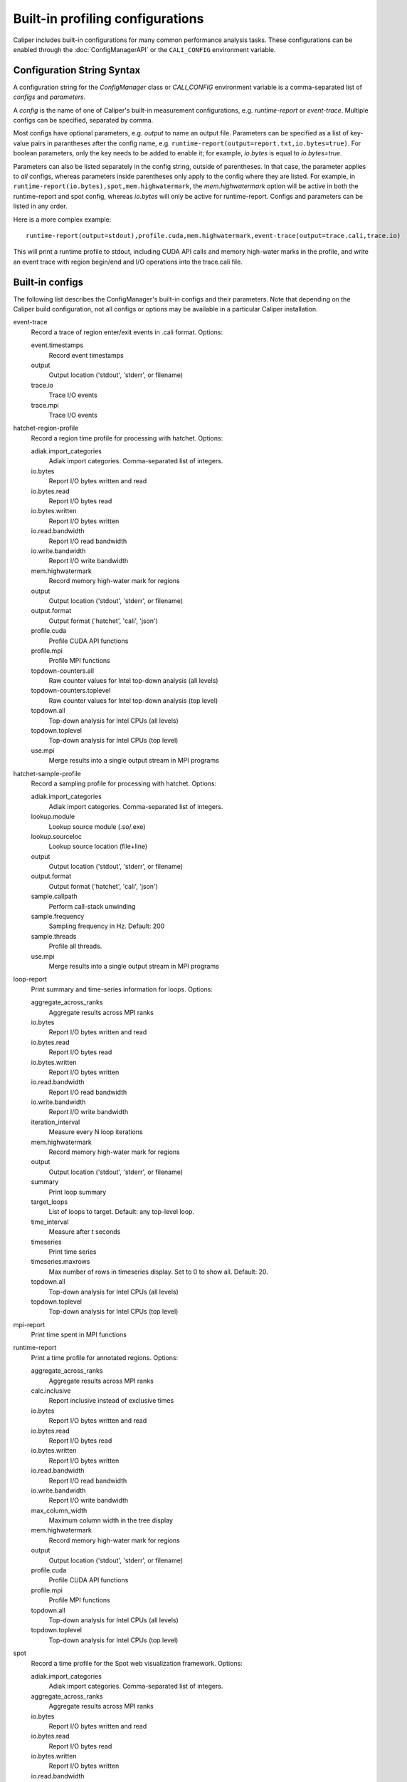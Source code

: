 Built-in profiling configurations
=========================================

Caliper includes built-in configurations for many common performance analysis
tasks. These configurations can be enabled through the :doc:`ConfigManagerAPI`
or the ``CALI_CONFIG`` environment variable.

Configuration String Syntax
-----------------------------------------

A configuration string for the `ConfigManager` class or `CALI_CONFIG` environment 
variable is a comma-separated list of *configs* and *parameters*.

A *config* is the name of one of Caliper's built-in measurement configurations,
e.g. `runtime-report` or `event-trace`. Multiple configs can be specified,
separated by comma.

Most configs have optional parameters, e.g. `output` to name an output file.
Parameters can be specified as a list of key-value pairs in parantheses after the
config name, e.g. ``runtime-report(output=report.txt,io.bytes=true)``. For boolean
parameters, only the key needs to be added to enable it; for example,
`io.bytes` is equal to `io.bytes=true`.

Parameters can also be listed separately in the config string, outside of parentheses.
In that case, the parameter applies to *all* configs, whereas parameters inside
parentheses only apply to the  config where they are listed. For example, in
``runtime-report(io.bytes),spot,mem.highwatermark``, the `mem.highwatermark` option
will be active in both the runtime-report and spot config, whereas `io.bytes`
will only be active for runtime-report. Configs and parameters can be listed in
any order.

Here is a more complex example::

    runtime-report(output=stdout),profile.cuda,mem.highwatermark,event-trace(output=trace.cali,trace.io)

This will print a runtime profile to stdout, including CUDA API calls and memory
high-water marks in the profile, and write an event trace with region begin/end and I/O
operations into the trace.cali file.

Built-in configs
-------------------------------

The following list describes the ConfigManager's built-in configs and their
parameters. Note that depending on the Caliper build configuration, not all
configs or options may be available in a particular Caliper installation.

event-trace
   Record a trace of region enter/exit events in .cali format. Options:

   event.timestamps
      Record event timestamps
   output
      Output location ('stdout', 'stderr', or filename)
   trace.io
      Trace I/O events
   trace.mpi
      Trace I/O events

hatchet-region-profile
   Record a region time profile for processing with hatchet. Options:

   adiak.import_categories
      Adiak import categories. Comma-separated list of integers.
   io.bytes
      Report I/O bytes written and read
   io.bytes.read
      Report I/O bytes read
   io.bytes.written
      Report I/O bytes written
   io.read.bandwidth
      Report I/O read bandwidth
   io.write.bandwidth
      Report I/O write bandwidth
   mem.highwatermark
      Record memory high-water mark for regions
   output
      Output location ('stdout', 'stderr', or filename)
   output.format
      Output format ('hatchet', 'cali', 'json')
   profile.cuda
      Profile CUDA API functions
   profile.mpi
      Profile MPI functions
   topdown-counters.all
      Raw counter values for Intel top-down analysis (all levels)
   topdown-counters.toplevel
      Raw counter values for Intel top-down analysis (top level)
   topdown.all
      Top-down analysis for Intel CPUs (all levels)
   topdown.toplevel
      Top-down analysis for Intel CPUs (top level)
   use.mpi
      Merge results into a single output stream in MPI programs

hatchet-sample-profile
   Record a sampling profile for processing with hatchet. Options:

   adiak.import_categories
      Adiak import categories. Comma-separated list of integers.
   lookup.module
      Lookup source module (.so/.exe)
   lookup.sourceloc
      Lookup source location (file+line)
   output
      Output location ('stdout', 'stderr', or filename)
   output.format
      Output format ('hatchet', 'cali', 'json')
   sample.callpath
      Perform call-stack unwinding
   sample.frequency
      Sampling frequency in Hz. Default: 200
   sample.threads
      Profile all threads.
   use.mpi
      Merge results into a single output stream in MPI programs

loop-report
   Print summary and time-series information for loops. Options:

   aggregate_across_ranks
      Aggregate results across MPI ranks
   io.bytes
      Report I/O bytes written and read
   io.bytes.read
      Report I/O bytes read
   io.bytes.written
      Report I/O bytes written
   io.read.bandwidth
      Report I/O read bandwidth
   io.write.bandwidth
      Report I/O write bandwidth
   iteration_interval
      Measure every N loop iterations
   mem.highwatermark
      Record memory high-water mark for regions
   output
      Output location ('stdout', 'stderr', or filename)
   summary
      Print loop summary
   target_loops
      List of loops to target. Default: any top-level loop.
   time_interval
      Measure after t seconds
   timeseries
      Print time series
   timeseries.maxrows
      Max number of rows in timeseries display. Set to 0 to show all. Default: 20.
   topdown.all
      Top-down analysis for Intel CPUs (all levels)
   topdown.toplevel
      Top-down analysis for Intel CPUs (top level)

mpi-report
   Print time spent in MPI functions

runtime-report
   Print a time profile for annotated regions. Options:

   aggregate_across_ranks
      Aggregate results across MPI ranks
   calc.inclusive
      Report inclusive instead of exclusive times
   io.bytes
      Report I/O bytes written and read
   io.bytes.read
      Report I/O bytes read
   io.bytes.written
      Report I/O bytes written
   io.read.bandwidth
      Report I/O read bandwidth
   io.write.bandwidth
      Report I/O write bandwidth
   max_column_width
      Maximum column width in the tree display
   mem.highwatermark
      Record memory high-water mark for regions
   output
      Output location ('stdout', 'stderr', or filename)
   profile.cuda
      Profile CUDA API functions
   profile.mpi
      Profile MPI functions
   topdown.all
      Top-down analysis for Intel CPUs (all levels)
   topdown.toplevel
      Top-down analysis for Intel CPUs (top level)

spot
   Record a time profile for the Spot web visualization framework. Options:

   adiak.import_categories
      Adiak import categories. Comma-separated list of integers.
   aggregate_across_ranks
      Aggregate results across MPI ranks
   io.bytes
      Report I/O bytes written and read
   io.bytes.read
      Report I/O bytes read
   io.bytes.written
      Report I/O bytes written
   io.read.bandwidth
      Report I/O read bandwidth
   io.write.bandwidth
      Report I/O write bandwidth
   mem.highwatermark
      Record memory high-water mark for regions
   output
      Output location ('stdout', 'stderr', or filename)
   profile.cuda
      Profile CUDA API functions
   profile.mpi
      Profile MPI functions
   topdown-counters.all
      Raw counter values for Intel top-down analysis (all levels)
   topdown-counters.toplevel
      Raw counter values for Intel top-down analysis (top level)
   topdown.all
      Top-down analysis for Intel CPUs (all levels)
   topdown.toplevel
      Top-down analysis for Intel CPUs (top level)

